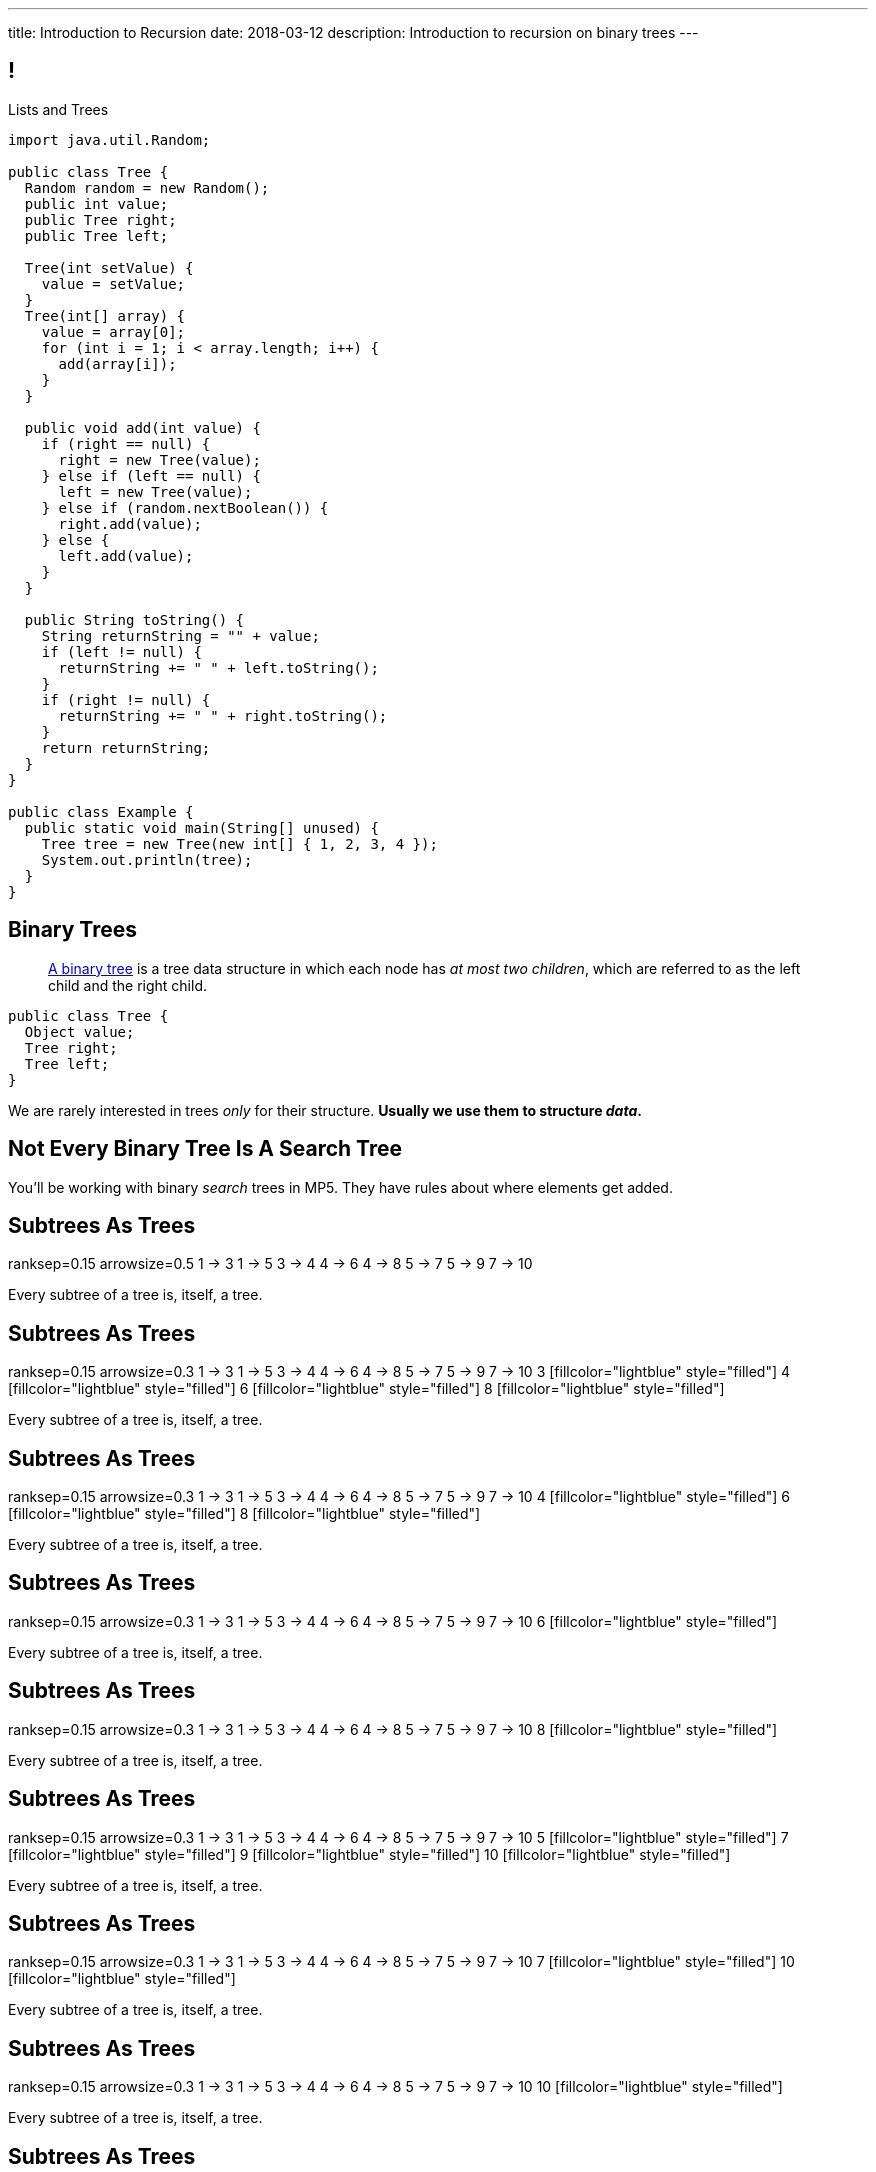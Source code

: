 ---
title: Introduction to Recursion
date: 2018-03-12
description:
  Introduction to recursion on binary trees
---

[[NAttUAUHnbhXVjtmWaEFsWvihwLdXzaR]]
== !

[.janini.smallest.compiler]
--
++++
<div class="message">Lists and Trees</div>
++++
....
import java.util.Random;

public class Tree {
  Random random = new Random();
  public int value;
  public Tree right;
  public Tree left;

  Tree(int setValue) {
    value = setValue;
  }
  Tree(int[] array) {
    value = array[0];
    for (int i = 1; i < array.length; i++) {
      add(array[i]);
    }
  }

  public void add(int value) {
    if (right == null) {
      right = new Tree(value);
    } else if (left == null) {
      left = new Tree(value);
    } else if (random.nextBoolean()) {
      right.add(value);
    } else {
      left.add(value);
    }
  }

  public String toString() {
    String returnString = "" + value;
    if (left != null) {
      returnString += " " + left.toString();
    }
    if (right != null) {
      returnString += " " + right.toString();
    }
    return returnString;
  }
}

public class Example {
  public static void main(String[] unused) {
    Tree tree = new Tree(new int[] { 1, 2, 3, 4 });
    System.out.println(tree);
  }
}
....
--

[[GTUjKBIcByzXwNCjFhjIVSPCZtRNnxMA]]
== Binary Trees

[quote]
____
https://en.wikipedia.org/wiki/Binary_tree[A binary tree]
//
is a tree data structure in which each node has _at most two children_, which are
referred to as the left child and the right child.
____

[source,java]
----
public class Tree {
  Object value;
  Tree right;
  Tree left;
}
----

[.lead]
//
We are rarely interested in trees _only_ for their structure.
//
**Usually we use them to structure _data_.**

[[xduFGwmqFjHugOllcDUMiGwrQVMnvlpT]]
[.oneword]
== Not Every Binary Tree Is A Search Tree
//
You'll be working with binary _search_ trees in MP5.
//
They have rules about where elements get added.

[[VIGRDurFjDKrtJHWXoOItBZzfjNmhuyW]]
== Subtrees As Trees

++++
<div class="digraph smaller tree TB center">
ranksep=0.15
arrowsize=0.5
1 -> 3
1 -> 5
3 -> 4
4 -> 6
4 -> 8
5 -> 7
5 -> 9
7 -> 10
</div>
++++

[.lead]
//
Every subtree of a tree is, itself, a tree.

[[wAcPTwFgxzPKqUSbvoMgLlMzHdhIvURD]]
== Subtrees As Trees

++++
<div class="digraph smaller tree TB center">
ranksep=0.15
arrowsize=0.3
1 -> 3
1 -> 5
3 -> 4
4 -> 6
4 -> 8
5 -> 7
5 -> 9
7 -> 10
3 [fillcolor="lightblue" style="filled"]
4 [fillcolor="lightblue" style="filled"]
6 [fillcolor="lightblue" style="filled"]
8 [fillcolor="lightblue" style="filled"]
</div>
++++

[.lead]
//
Every subtree of a tree is, itself, a tree.

[[geSkNfwohNjVoDKbFeuCVWYOKyLjSeBf]]
== Subtrees As Trees

++++
<div class="digraph smaller tree TB center">
ranksep=0.15
arrowsize=0.3
1 -> 3
1 -> 5
3 -> 4
4 -> 6
4 -> 8
5 -> 7
5 -> 9
7 -> 10
4 [fillcolor="lightblue" style="filled"]
6 [fillcolor="lightblue" style="filled"]
8 [fillcolor="lightblue" style="filled"]
</div>
++++

[.lead]
//
Every subtree of a tree is, itself, a tree.

[[yZlKteePmvdIFKCujzsReLBuKqurwAMF]]
== Subtrees As Trees

++++
<div class="digraph smaller tree TB center">
ranksep=0.15
arrowsize=0.3
1 -> 3
1 -> 5
3 -> 4
4 -> 6
4 -> 8
5 -> 7
5 -> 9
7 -> 10
6 [fillcolor="lightblue" style="filled"]
</div>
++++

[.lead]
//
Every subtree of a tree is, itself, a tree.

[[IKrnrlKfANGKvLtfVmJfyUCYljkWeZIM]]
== Subtrees As Trees

++++
<div class="digraph smaller tree TB center">
ranksep=0.15
arrowsize=0.3
1 -> 3
1 -> 5
3 -> 4
4 -> 6
4 -> 8
5 -> 7
5 -> 9
7 -> 10
8 [fillcolor="lightblue" style="filled"]
</div>
++++

[.lead]
//
Every subtree of a tree is, itself, a tree.

[[XClsBqbZyhgQixIkbdRePZWxGYZAcMSR]]
== Subtrees As Trees

++++
<div class="digraph smaller tree TB center">
ranksep=0.15
arrowsize=0.3
1 -> 3
1 -> 5
3 -> 4
4 -> 6
4 -> 8
5 -> 7
5 -> 9
7 -> 10
5 [fillcolor="lightblue" style="filled"]
7 [fillcolor="lightblue" style="filled"]
9 [fillcolor="lightblue" style="filled"]
10 [fillcolor="lightblue" style="filled"]
</div>
++++

[.lead]
//
Every subtree of a tree is, itself, a tree.

[[QbskpUtiCqiJOPXrGhjqyPvraOEBBTec]]
== Subtrees As Trees

++++
<div class="digraph smaller tree TB center">
ranksep=0.15
arrowsize=0.3
1 -> 3
1 -> 5
3 -> 4
4 -> 6
4 -> 8
5 -> 7
5 -> 9
7 -> 10
7 [fillcolor="lightblue" style="filled"]
10 [fillcolor="lightblue" style="filled"]
</div>
++++

[.lead]
//
Every subtree of a tree is, itself, a tree.

[[bWmehvUlWmUINYMFUkPLyLsGvlGhliuW]]
== Subtrees As Trees

++++
<div class="digraph smaller tree TB center">
ranksep=0.15
arrowsize=0.3
1 -> 3
1 -> 5
3 -> 4
4 -> 6
4 -> 8
5 -> 7
5 -> 9
7 -> 10
10 [fillcolor="lightblue" style="filled"]
</div>
++++

[.lead]
//
Every subtree of a tree is, itself, a tree.

[[TqusdXRCAUluECOoNJecZeGYsscPPyuN]]
== Subtrees As Trees

++++
<div class="digraph smaller tree TB center">
ranksep=0.15
arrowsize=0.3
1 -> 3
1 -> 5
3 -> 4
4 -> 6
4 -> 8
5 -> 7
5 -> 9
7 -> 10
9 [fillcolor="lightblue" style="filled"]
</div>
++++

[.lead]
//
Every subtree of a tree is, itself, a tree.

[[BvxhRQHsxiezJFxeeABqzcAkFpaevnJW]]
== Recursion

[quote]
____
https://en.wikipedia.org/wiki/Recursion[Recursion]
//
occurs when a thing is defined in terms of itself or of its type.
____

[source,java]
----
public class Tree {
  Object value;
  Tree right;
  Tree left;
}
----

[[xAmoVUmvVpneZytZMbEjYcxLZuqkJQXA]]
== Recursion in Computer Science

[quote]
____
https://en.wikipedia.org/wiki/Recursion_(computer_science)[Recursion in computer science]
//
is a method where the solution to a problem depends on solutions to smaller
instances of the same problem.
//
____

[[FoxnoMFQAppSUACkfdnkWWRSscgqYOas]]
== Recursion v. Iteration

[.lead]
//
So far we've pursued _iterative_ algorithms in this course.
//
Recursion provides us with a new way to approach problems.

[.s]
//
* *Iteration*: repeat the same set of steps over and over again
//
* *Recursion*: break a larger problem into smaller problems until they are
small enough to solve easily

[[CXbapepAVwklaMDmuoiPqFbSVAJeUebp]]
== Tree Node Counting

++++
<div class="digraph small tree TB center">
5 -> 3
5 -> 10
3 -> 7
10 -> 9
10 -> 1
10 -> H [style=invis]
H [style=invis]
</div>
++++

[.lead]
//
Let's say that we wanted to _count_ the number of nodes in the tree above.

[[OvCoXnknGtkaDBejTEyLgMZJExLiflgm]]
[.ss]
== Iterative Node Counting

++++
<div class="digraph small tree TB center">
5 -> 3
5 -> 10
3 -> 7
10 -> 9
10 -> 1
</div>
++++

<<<

We can count _iteratively_:

[.s]
//
* Visit every node in the tree
//
* Increment a counter by 1 each time

[[nnWxqgHwUEExSGEDmqadbfPbTWcNcBhZ]]
[.ss]
== Iterative Node Counting

++++
<div class="digraph small tree TB center">
5 -> 3
5 -> 10
3 -> 7
10 -> 9
10 -> 1
5 [fillcolor="lightblue" style="filled"]
</div>
++++

<<<

We can count _iteratively_:

* Visit every node in the tree
//
* Increment a counter by 1 each time

[[IhRxUhptCPaGjHniiQxTlGqCapbBjZNh]]
[.ss]
== Iterative Node Counting

++++
<div class="digraph small tree TB center">
5 -> 3
5 -> 10
3 -> 7
10 -> 9
10 -> 1
3 [fillcolor="lightblue" style="filled"]
</div>
++++

<<<

We can count _iteratively_:

* Visit every node in the tree
//
* Increment a counter by 1 each time

[[GQJzNrdbVFFUYEyuzfKPunDgHPVoGtfl]]
[.ss]
== Iterative Node Counting

++++
<div class="digraph small tree TB center">
5 -> 3
5 -> 10
3 -> 7
10 -> 9
10 -> 1
10 [fillcolor="lightblue" style="filled"]
</div>
++++

<<<

We can count _iteratively_:

* Visit every node in the tree
//
* Increment a counter by 1 each time

[[ANryorqJSjIVSApinwCZypMGNHfvfNCb]]
[.ss]
== Iterative Node Counting

++++
<div class="digraph small tree TB center">
5 -> 3
5 -> 10
3 -> 7
10 -> 9
10 -> 1
7 [fillcolor="lightblue" style="filled"]
</div>
++++

<<<

We can count _iteratively_:

* Visit every node in the tree
//
* Increment a counter by 1 each time

[[gNuClmdGVhlHDhGaQKWfIivtSDaRtIZX]]
[.ss]
== Iterative Node Counting

++++
<div class="digraph small tree TB center">
5 -> 3
5 -> 10
3 -> 7
10 -> 9
10 -> 1
9 [fillcolor="lightblue" style="filled"]
</div>
++++

<<<

We can count _iteratively_:

* Visit every node in the tree
//
* Increment a counter by 1 each time

[[QbhSbkoPKXHJVLEyeDnGHUeOhqwwQSje]]
[.ss]
== Iterative Node Counting

++++
<div class="digraph small tree TB center">
5 -> 3
5 -> 10
3 -> 7
10 -> 9
10 -> 1
1 [fillcolor="lightblue" style="filled"]
</div>
++++

<<<

We can count _iteratively_:

* Visit every node in the tree
//
* Increment a counter by 1 each time

[[vdtElvzcPJwpCGXMJtODWOeUgVECbBuF]]
[.ss]
== Recursive Node Counting

++++
<div class="digraph small tree TB center">
splines="curved"
5 -> 3
5 -> 10
3 -> 7
10 -> 9
10 -> 1
</div>
++++

<<<

We can count _recursively_:

[.s]
//
* Break the problem into smaller subproblems
//
* Solve the smallest subproblem
//
* Combine the results

[[CbTvRBPInPdxlJwpxionzxrJNIIyazmo]]
[.ss]
== Recursive Node Counting

++++
<div class="digraph small tree TB center">
splines="curved"
5 -> 3
5 -> 10
3 -> 7
10 -> 9
10 -> 1
5 [fillcolor="lightblue" style="filled"]
3 [fillcolor="lightblue" style="filled"]
10 [fillcolor="lightblue" style="filled"]
7 [fillcolor="lightblue" style="filled"]
9 [fillcolor="lightblue" style="filled"]
1 [fillcolor="lightblue" style="filled"]
</div>
++++

<<<

We can count _recursively_:

//
* *Break the problem into smaller subproblems*
//
* Solve the smallest subproblem
//
* Combine the results

[[RIUErvzlAkHFLcMMFwJAoTnspgDjTDrg]]
[.ss]
== Recursive Node Counting

++++
<div class="digraph small tree TB center">
splines="curved"
5 -> 3
5 -> 10
3 -> 7
10 -> 9
10 -> 1
5 [fillcolor="lightblue" style="filled"]
3 [fillcolor="lightpink" style="filled"]
10 [fillcolor="lightsalmon" style="filled"]
7 [fillcolor="lightpink" style="filled"]
9 [fillcolor="lightsalmon" style="filled"]
1 [fillcolor="lightsalmon" style="filled"]
</div>
++++

<<<

We can count _recursively_:

//
* *Break the problem into smaller subproblems*
//
* Solve the smallest subproblem
//
* Combine the results

[[DrHSsZyIiciVxgxLsjNoScXnmrRtssSr]]
[.ss]
== Recursive Node Counting

++++
<div class="digraph small tree TB center">
splines="curved"
5 -> 3
5 -> 10
3 -> 7
10 -> 9
10 -> 1
3 [fillcolor="lightblue" style="filled"]
7 [fillcolor="lightblue" style="filled"]
</div>
++++

<<<

We can count _recursively_:

//
* *Break the problem into smaller subproblems*
//
* Solve the smallest subproblem
//
* Combine the results

[[fFKGFHmCzJUmgoGKKlmrmBFuLhkzLbxi]]
[.ss]
== Recursive Node Counting

++++
<div class="digraph small tree TB center">
splines="curved"
5 -> 3
5 -> 10
3 -> 7
10 -> 9
10 -> 1
3 [fillcolor="lightblue" style="filled"]
7 [fillcolor="lightsalmon" style="filled"]
</div>
++++

<<<

We can count _recursively_:

//
* *Break the problem into smaller subproblems*
//
* Solve the smallest subproblem
//
* Combine the results

[[WatZeziNDFbWPXpQjJrFkUhDKRhdoQDT]]
[.ss]
== Recursive Node Counting

++++
<div class="digraph small tree TB center">
splines="curved"
5 -> 3
5 -> 10
3 -> 7
10 -> 9
10 -> 1
7 [fillcolor="lightblue" style="filled"]
</div>
++++

<<<

We can count _recursively_:

//
* *Break the problem into smaller subproblems*
//
* Solve the smallest subproblem
//
* Combine the results

[[EbgWaQISLIIevTZIFjkhOyuCnMXyIGvc]]
[.ss]
== Recursive Node Counting

++++
<div class="digraph small tree TB center">
splines="curved"
5 -> 3
5 -> 10
3 -> 7
10 -> 9
10 -> 1
10 [fillcolor="lightblue" style="filled"]
9 [fillcolor="lightblue" style="filled"]
1 [fillcolor="lightblue" style="filled"]
</div>
++++

<<<

We can count _recursively_:

//
* *Break the problem into smaller subproblems*
//
* Solve the smallest subproblem
//
* Combine the results

[[rMrKsHgwNNSViSKdMLJiBEISbNhWJEvO]]
[.ss]
== Recursive Node Counting

++++
<div class="digraph small tree TB center">
splines="curved"
5 -> 3
5 -> 10
3 -> 7
10 -> 9
10 -> 1
10 [fillcolor="lightblue" style="filled"]
9 [fillcolor="lightpink" style="filled"]
1 [fillcolor="lightsalmon" style="filled"]
</div>
++++

<<<

We can count _recursively_:

//
* *Break the problem into smaller subproblems*
//
* Solve the smallest subproblem
//
* Combine the results

[[rUUmwFSgtMJaUUMWAauAbbIOBCDgSuIF]]
[.ss]
== Recursive Node Counting

++++
<div class="digraph small tree TB center">
splines="curved"
5 -> 3
5 -> 10
3 -> 7
10 -> 9
10 -> 1
9 [fillcolor="lightblue" style="filled"]
</div>
++++

<<<

We can count _recursively_:

//
* *Break the problem into smaller subproblems*
//
* Solve the smallest subproblem
//
* Combine the results

[[yFLwGCQrdZNlnKnfZLFoKzLEhxKfdxvM]]
[.ss]
== Recursive Node Counting

++++
<div class="digraph small tree TB center">
splines="curved"
5 -> 3
5 -> 10
3 -> 7
10 -> 9
10 -> 1
1 [fillcolor="lightblue" style="filled"]
</div>
++++

<<<

We can count _recursively_:

//
* *Break the problem into smaller subproblems*
//
* Solve the smallest subproblem
//
* Combine the results

[[nUKAQdSZtGAdlUMjsjLmQtXqSJxqNAWv]]
[.ss]
== Recursive Node Counting

++++
<div class="digraph small tree TB center">
splines="curved"
5 -> 3
5 -> 10
7 -> 3 [ label = "1" dir="back" ]
10 -> 9
10 -> 1
7 [fillcolor="lightblue" style="filled"]
{ rank = same; 10 3 }
{ rank = same; 7 9 1 }
</div>
++++

<<<

We can count _recursively_:

//
* Break the problem into smaller subproblems
//
* *Solve the smallest subproblem*
//
* Combine the results

[[pGahsFTTuJwQFvjajZItceokGcAJUAGj]]
[.ss]
== Recursive Node Counting

++++
<div class="digraph small tree TB center">
splines="curved"
5 -> 3
5 -> 10
7 -> 3 [ label = "1" dir="back" ]
10 -> 9 [ label = "1" dir="back" ]
10 -> 1
9 [fillcolor="lightblue" style="filled"]
{ rank = same; 10 3 }
{ rank = same; 7 9 1 }
</div>
++++

<<<

We can count _recursively_:

//
* Break the problem into smaller subproblems
//
* *Solve the smallest subproblem*
//
* Combine the results

[[fWmHFyIxkYtifLOMLqUyFbrBhcWhrxpf]]
[.ss]
== Recursive Node Counting

++++
<div class="digraph small tree TB center">
splines="curved"
5 -> 3
5 -> 10
7 -> 3 [ label = "1" dir="back" ]
10 -> 9 [ label = "1" dir="back" ]
10 -> 1 [ label = "1" dir="back" ]
1 [fillcolor="lightblue" style="filled"]
{ rank = same; 10 3 }
{ rank = same; 7 9 1 }
</div>
++++

<<<

We can count _recursively_:

//
* Break the problem into smaller subproblems
//
* *Solve the smallest subproblem*
//
* Combine the results

[[DgXwUOGHMeBGCQpcMwKpZCMlvUrPoRxj]]
[.ss]
== Recursive Node Counting

++++
<div class="digraph small tree TB center">
splines="curved"
5 -> 3 [ label = "2" dir="back"]
5 -> 10
7 -> 3 [ label = "1" dir="back" ]
10 -> 9 [ label = "1" dir="back" ]
10 -> 1 [ label = "1" dir="back" ]
3 [fillcolor="lightblue" style="filled"]
7 [fillcolor="lightsalmon" style="filled"]
{ rank = same; 10 3 }
{ rank = same; 7 9 1 }
</div>
++++

<<<

We can count _recursively_:

//
* Break the problem into smaller subproblems
//
* Solve the smallest subproblem
//
* *Combine the results*

[[UDMqLNaCnbtRcGbFzpfnnBQraujrkSVt]]
[.ss]
== Recursive Node Counting

++++
<div class="digraph small tree TB center">
splines="curved"
5 -> 3 [ label = "2" dir="back"]
5 -> 10 [label = "3" dir="back"]
7 -> 3 [ label = "1" dir="back" ]
10 -> 9 [ label = "1" dir="back" ]
10 -> 1 [ label = "1" dir="back" ]
10 [fillcolor="lightblue" style="filled"]
9 [fillcolor="lightpink" style="filled"]
1 [fillcolor="lightsalmon" style="filled"]
{ rank = same; 10 3 }
{ rank = same; 7 9 1 }
</div>
++++

<<<

We can count _recursively_:

//
* Break the problem into smaller subproblems
//
* Solve the smallest subproblem
//
* *Combine the results*

[[nfnNfjwCCoUcNidOkoTGFmWWydKARGtz]]
[.ss]
== Recursive Node Counting

++++
<div class="digraph small tree TB center">
splines="curved"
5 -> 0 [ label="6"]
5 -> 3 [ label = "2" dir="back"]
5 -> 10 [label = "3" dir="back"]
7 -> 3 [ label = "1" dir="back" ]
10 -> 9 [ label = "1" dir="back" ]
10 -> 1 [ label = "1" dir="back" ]
0 [style=invis]
5 [fillcolor="lightblue" style="filled"]
3 [fillcolor="lightpink" style="filled"]
10 [fillcolor="lightsalmon" style="filled"]
7 [fillcolor="lightpink" style="filled"]
9 [fillcolor="lightsalmon" style="filled"]
1 [fillcolor="lightsalmon" style="filled"]
{ rank = same; 10 3 }
{ rank = same; 7 9 1 }
</div>
++++

<<<

We can count _recursively_:

//
* Break the problem into smaller subproblems
//
* Solve the smallest subproblem
//
* *Combine the results*

[[EsCqPUejkjQMBKMESdysCrJtPzzGjPAA]]
== !Recursive Node Counting Example

[.janini.compiler.smallest]
....
import java.util.Random;

public class Tree {
  Random random = new Random();
  public int value;
  public Tree right;
  public Tree left;

  Tree(int setValue) {
    value = setValue;
  }
  Tree(int[] array) {
    value = array[0];
    for (int i = 1; i < array.length; i++) {
      add(array[i]);
    }
  }

  public void add(int value) {
    if (right == null) {
      right = new Tree(value);
    } else if (left == null) {
      left = new Tree(value);
    } else if (random.nextBoolean()) {
      right.add(value);
    } else {
      left.add(value);
    }
  }

  public int nodeCount() {
  }
}

public class Example {
  public static void main(String[] unused) {
    Tree tree = new Tree(new int[] { 1, 2, 3, 4 });
    System.out.println(tree.nodeCount());
  }
}
....

[[SkEchyJagFqdaTrXhQdmsxlSpEYqPLFL]]
== Recursive Implementation

[source,java]
----
int factorial(int n) {
  if (n == 1) {
    return 1;
  } else {
    return n * factorial(n - 1); // I called myself!
  }
}
----

[.lead]
//
We refer to a function that calls itself as a _recursive function_.

[[IdXQXruptJpAnhOJVkFnLBgrlzoQCoHp]]
== ! Recursive Factorial

[.janini.smaller]
....
static int factorial(int n) {
  if (n == 1) {
    return 1;
  } else {
    return n * factorial(n - 1);
  }
}
System.out.println(factorial(4));
....

[[zoEdUfAzYDVrvVxMJUVxXDDBSXIfNPTZ]]
== Recursive Strategies

[.lead]
//
Recursion can be _hard_ to wrap your mind around at first.
//
But these three strategies will help.

[.s]
//
. *Know when to stop.* When you identify the smallest subproblem, you must
return. Otherwise your program will not terminate. This is also called the _base
case_.
//
. *Make the problem smaller in each step.* If the problem doesn't get smaller,
you will never reach the base case. This is also called the _recursive step_.
//
. *Combine results from your recursive calls properly.*

[[mGvjixNfIHVZAwNDVEFaFOMDLWcLAYfs]]
== Recursive Factorial

[source,java]
----
int factorial(int n) {
  if (n == 1) {
    return 1;
  } else {
    return n * factorial(n - 1); // I called myself!
  }
}
----

[.s]
//
* *Base case:* [.s]#`n == 1`#
//
* *Recursive step:* [.s]#decrement n towards 1#
//
* *Combine results:* [.s]#multiply current n with the result of the next
subproblem#

[[oQzICQCZvbKbVVPncvtWmbECnoljnYsn]]
== Reaching Base Camp

[source,java]
----
int factorial(int n) {
  if (n == 1) {
    return 1;
  } else {
    return n * factorial(n - 1); // I called myself!
  }
}
----

[.lead]
*You must reach the base case.*
//
Otherwise your problem will never stop, run out of memory, and crash.

How can the code above fail to reach the base case?

[[wOwqnkFpRKhhMPsjpiOdySSGfHefvzYg]]
== ! Recursive Factorial

[.janini.smaller]
....
static int factorial(int n) {
  if (n == 1) {
    return 1;
  } else {
    return n * factorial(n - 1);
  }
}
System.out.println(factorial(-4));
....

[[moNyvsomOKHFqNeMxcUopkGdOyHclORB]]
== ! Iterative Factorial

[.janini.smaller]
....
// Don't get too cute...
static int factorial(int n) {
  int result = 1;
  for (int i = 2; i <= n; i++) {
    result *= i;
  }
  return result;
}
System.out.println(factorial(4));
....

[[gRDqpIvNYsoaRJfrfHSXsebpZMSkrUuJ]]
== Recursive Tree Right Greater Than Left

[.lead]
//
Let's find the number of nodes in our tree where the value of the right child is
greater than or equal to value of the left child.

[[SYKjilNSxLlsdxRsuxYvvTgpGnSqBtXT]]
[.oneword]
//
== What's Our (Recursive) Algorithm?

[[zSswMAKnLOEUAmowsjltDxsmgyLuCSii]]
== Recursive Tree Right Greater Than Left

[.s]
//
* *Base case*: [.s]#We've reached a tree with one node. It does not have a right
child or left child, so we can return 0.#
//
* *Recursive step*: [.s]#Consider our right tree and left tree separately.#
//
* *Combine results*: [.s]#Determine whether our right child is greater than our
left child. If so, add 1 to the sum of results from our left and right child.#

[[LWTPSosRFqExmcZpSPYAxSifaSoFXjZU]]
== !Recursive Right Greater Than Left Example

[.janini.compiler.smallest]
....
import java.util.Random;

public class Tree {
  Random random = new Random();
  public int value;
  public Tree right;
  public Tree left;

  Tree(int setValue) {
    value = setValue;
  }
  Tree(int[] array) {
    value = array[0];
    for (int i = 1; i < array.length; i++) {
      add(array[i]);
    }
  }

  public void add(int value) {
    if (right == null) {
      right = new Tree(value);
    } else if (left == null) {
      left = new Tree(value);
    } else if (random.nextBoolean()) {
      right.add(value);
    } else {
      left.add(value);
    }
  }

  public int rightGreaterThanLeft() {
  }
}

public class Example {
  public static void main(String[] unused) {
    Tree tree = new Tree(new int[] { 1, 2, 3, 4 });
    System.out.println(tree.rightGreaterThanLeft());
  }
}
....

[[WAyrLFXUzCWZNywsuBwGVRNlfQyIsaxV]]
== Recursive Tree Print Leaves

[.lead]
//
Let's print _only_ leaf nodes: those that have neither a left nor a right child.

[[wFkePtuoPHtjiQgMUaRMxqrXubVNPQoY]]
[.oneword]
//
== What's Our (Recursive) Algorithm?

[[nBBvXLuotvVfrtrnfEEjpVKYJqQqZZYK]]
== Recursive Tree Print Leaves

[.s]
//
* *Base case*: [.s]#We've reached a tree with no left or right node. It's also a
a leaf node, so print our value.#
//
* *Recursive step*: [.s]#Consider our right tree and left tree separately.#
//
* *Combine results*: [.s]#Nothing to do here, just continue down the tree.#

[[ApTsFupsyGxTnQxQNOutQbJTYqctEttB]]
== !Recursive Tree Print Leaves

[.janini.compiler.smallest]
....
import java.util.Random;

public class Tree {
  Random random = new Random();
  public int value;
  public Tree right;
  public Tree left;

  Tree(int setValue) {
    value = setValue;
  }
  Tree(int[] array) {
    value = array[0];
    for (int i = 1; i < array.length; i++) {
      add(array[i]);
    }
  }

  public void add(int value) {
    if (right == null) {
      right = new Tree(value);
    } else if (left == null) {
      left = new Tree(value);
    } else if (random.nextBoolean()) {
      right.add(value);
    } else {
      left.add(value);
    }
  }

  public void printLeaves() {
  }
}

public class Example {
  public static void main(String[] unused) {
    Tree tree = new Tree(new int[] { 1, 2, 3, 4 });
    tree.printLeaves();
  }
}
....

[[MKTKEwmTmxMuIDInwIpRNxHlUZshIsmb]]
== Recursive Tree Search

[.lead]
//
Let's determine whether a tree contains a certain value.

[[ngirvffoqoVGBWAiUDJsvyNkZwEiGOey]]
[.oneword]
//
== What's Our (Recursive) Algorithm?

[[ewLkRIFqyrsFlNUbTYbeQysFyvkpYWoD]]
== Recursive Tree Search

[.s]
//
* *Base case*: [.s]#We've reached a node with no descendants. Return true if
it's value matches, zero otherwise.#
//
* *Recursive step*: [.s]#Consider our right tree and left tree separately.#
//
* *Combine results*: [.s]#Return true if either we or our right or left subtree
contain the search value.#

[[LByULNOsTbXEXKjWCAKWIPaJmRtpKfIm]]
== !Recursive Tree Search

[.janini.compiler.smallest]
....
import java.util.Random;

public class Tree {
  Random random = new Random();
  public int value;
  public Tree right;
  public Tree left;

  Tree(int setValue) {
    value = setValue;
  }
  Tree(int[] array) {
    value = array[0];
    for (int i = 1; i < array.length; i++) {
      add(array[i]);
    }
  }

  public void add(int value) {
    if (right == null) {
      right = new Tree(value);
    } else if (left == null) {
      left = new Tree(value);
    } else if (random.nextBoolean()) {
      right.add(value);
    } else {
      left.add(value);
    }
  }

  public static boolean search(Tree tree, int value) {
  }
}

public class Example {
  public static void main(String[] unused) {
    Tree tree = new Tree(new int[] { 1, 2, 3, 4 });
    System.out.println(Tree.search(tree, 4));
  }
}
....

[[IOOCxXrcOvEnrMjoNsixcoECGwxRdHzd]]
== Announcements

* link:/MP/4/[MP4] is due _today_ at 5PM.
//
* We've added an
//
https://cs125.cs.illinois.edu/info/feedback/[anonymous feedback form]
//
to the course website. Use it to give us feedback!
//
* My office hours continue today at 11AM in the lounge outside of Siebel 0226.
I'll need to leave at 11:30AM.

// vim: ts=2:sw=2:et
